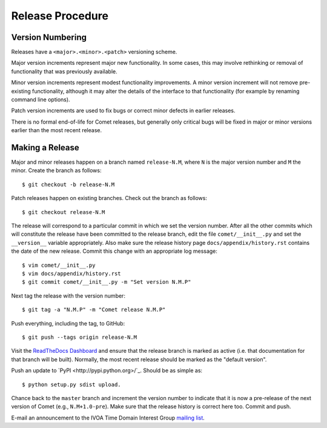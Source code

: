 .. _sec-release:

Release Procedure
=================

Version Numbering
-----------------

Releases have a ``<major>.<minor>.<patch>`` versioning scheme.

Major version increments represent major new functionality. In some cases,
this may involve rethinking or  removal of functionality that was previously
available.

Minor version increments represent modest functionality improvements. A minor
version increment will not remove pre-existing functionality, although it may
alter the details of the interface to that functionality (for example by
renaming command line options).

Patch version increments are used to fix bugs or correct minor defects in
earlier releases.

There is no formal end-of-life for Comet releases, but generally only critical
bugs will be fixed in major or minor versions earlier than the most recent
release.

Making a Release
----------------

Major and minor releases happen on a branch named ``release-N.M``, where ``N``
is the major version number and ``M`` the minor. Create the branch as
follows::

  $ git checkout -b release-N.M

Patch releases happen on existing branches. Check out the branch as follows::

  $ git checkout release-N.M

The release will correspond to a particular commit in which we set the version
number. After all the other commits which will constitute the release have
been committed to the release branch, edit the file ``comet/__init__.py`` and
set the ``__version__`` variable appropriately. Also make sure the release
history page ``docs/appendix/history.rst`` contains the date of the new
release. Commit this change with an appropriate log message::

  $ vim comet/__init__.py
  $ vim docs/appendix/history.rst
  $ git commit comet/__init__.py -m "Set version N.M.P"

Next tag the release with the version number::

  $ git tag -a "N.M.P" -m "Comet release N.M.P"

Push everything, including the tag, to GitHub::

  $ git push --tags origin release-N.M

Visit the `ReadTheDocs Dashboard
<https://readthedocs.org/dashboard/comet/versions/>`_ and ensure that the
release branch is marked as active (i.e. that documentation for that branch
will be built). Normally, the most recent release should be marked as the
"default version".

Push an update to `PyPI <http://pypi.python.org>/`_. Should be as simple as::

  $ python setup.py sdist upload.

Chance back to the ``master`` branch and increment the version number to
indicate that it is now a pre-release of the next version of Comet (e.g.,
``N.M+1.0-pre``). Make sure that the release history is correct here too.
Commit and push.

E-mail an announcement to the IVOA Time Domain Interest Group `mailing list
<http://www.ivoa.net/mailman/listinfo/voevent>`_.
